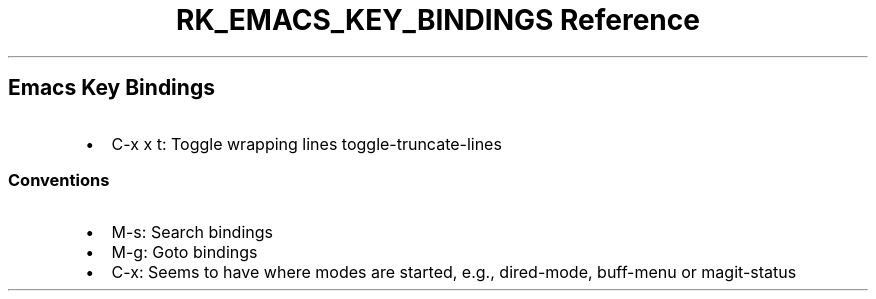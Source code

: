 .\" Automatically generated by Pandoc 3.6
.\"
.TH "RK_EMACS_KEY_BINDINGS Reference" "" "" ""
.SH Emacs Key Bindings
.IP \[bu] 2
\f[CR]C\-x x t\f[R]: Toggle wrapping lines
\f[CR]toggle\-truncate\-lines\f[R]
.SS Conventions
.IP \[bu] 2
\f[CR]M\-s\f[R]: Search bindings
.IP \[bu] 2
\f[CR]M\-g\f[R]: Goto bindings
.IP \[bu] 2
\f[CR]C\-x\f[R]: Seems to have where modes are started, e.g.,
\f[CR]dired\-mode\f[R], \f[CR]buff\-menu\f[R] or
\f[CR]magit\-status\f[R]
